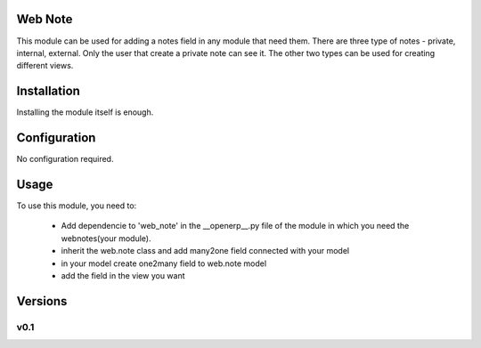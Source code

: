 Web Note
================

This module can be used for adding a notes field in any module that need them.
There are three type of notes - private, internal, external. 
Only the user that create a private note can see it. The other two types can be used for creating different views.

Installation
============

Installing the module itself is enough.

Configuration
=============

No configuration required.

Usage
=====

To use this module, you need to:

 * Add dependencie to 'web_note' in the __openerp__.py file of the module in which you need the webnotes(your module).
 * inherit the web.note class and add many2one field connected with your model
 * in your model create one2many field to web.note model
 * add the field in the view you want
 


Versions
========

v0.1
----
   

